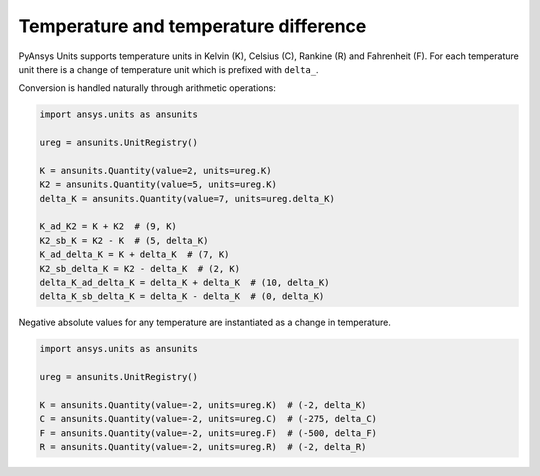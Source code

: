 .. _temperature:

==================================
Temperature and temperature difference
==================================

PyAnsys Units supports temperature units in Kelvin (K), Celsius (C), Rankine (R)
and Fahrenheit (F). For each temperature unit there is a change of temperature
unit which is prefixed with ``delta_``.

Conversion is handled naturally through arithmetic operations:

.. code:: python

    import ansys.units as ansunits

    ureg = ansunits.UnitRegistry()

    K = ansunits.Quantity(value=2, units=ureg.K)
    K2 = ansunits.Quantity(value=5, units=ureg.K)
    delta_K = ansunits.Quantity(value=7, units=ureg.delta_K)

    K_ad_K2 = K + K2  # (9, K)
    K2_sb_K = K2 - K  # (5, delta_K)
    K_ad_delta_K = K + delta_K  # (7, K)
    K2_sb_delta_K = K2 - delta_K  # (2, K)
    delta_K_ad_delta_K = delta_K + delta_K  # (10, delta_K)
    delta_K_sb_delta_K = delta_K - delta_K  # (0, delta_K)

Negative absolute values for any temperature are instantiated as a change in
temperature.

.. code:: python

    import ansys.units as ansunits

    ureg = ansunits.UnitRegistry()

    K = ansunits.Quantity(value=-2, units=ureg.K)  # (-2, delta_K)
    C = ansunits.Quantity(value=-2, units=ureg.C)  # (-275, delta_C)
    F = ansunits.Quantity(value=-2, units=ureg.F)  # (-500, delta_F)
    R = ansunits.Quantity(value=-2, units=ureg.R)  # (-2, delta_R)

